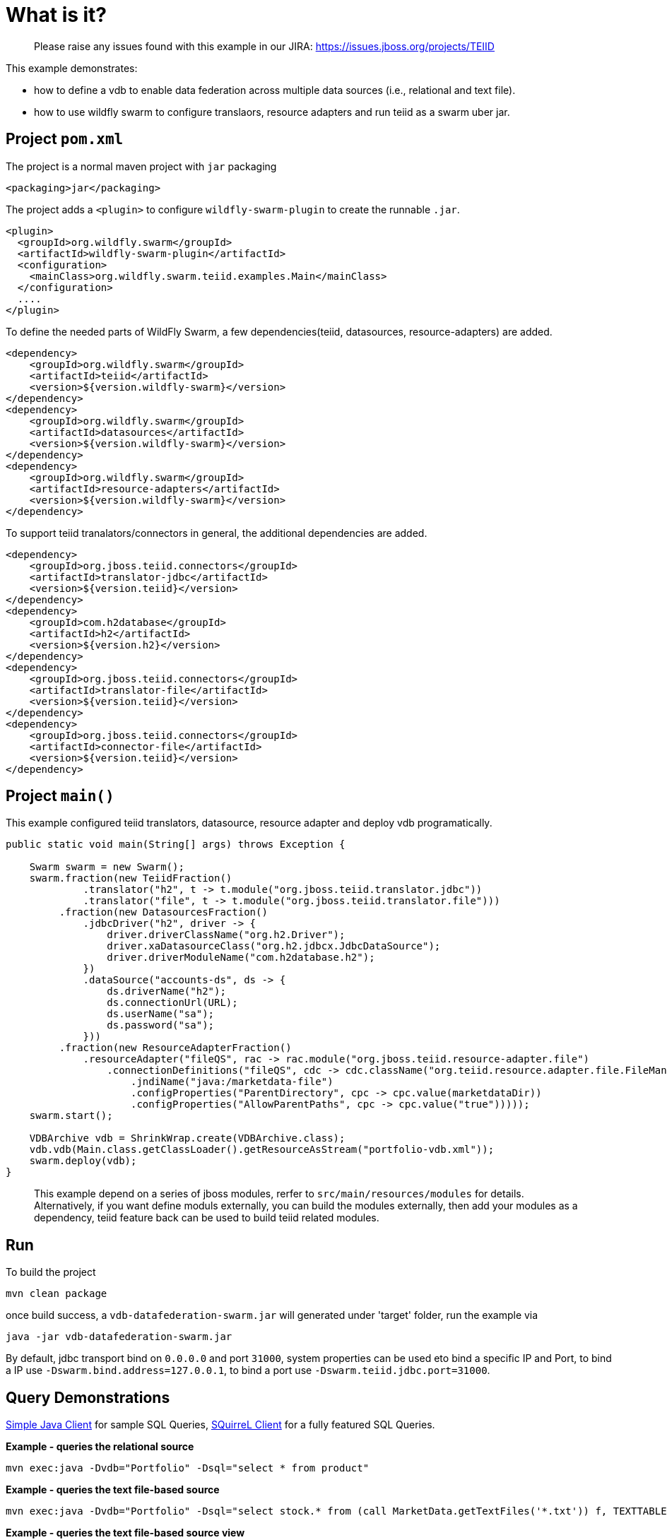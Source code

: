 
= What is it?

> Please raise any issues found with this example in our JIRA:
> https://issues.jboss.org/projects/TEIID

This example demonstrates:

* how to define a vdb to enable data federation across multiple data sources (i.e., relational and text file).
* how to use wildfly swarm to configure translaors, resource adapters and run teiid as a swarm uber jar.

== Project `pom.xml`

The project is a normal maven project with `jar` packaging

[source,xml]
----
<packaging>jar</packaging>
----

The project adds a `<plugin>` to configure `wildfly-swarm-plugin` to create the runnable `.jar`.

[source,xml]
----
<plugin>
  <groupId>org.wildfly.swarm</groupId>
  <artifactId>wildfly-swarm-plugin</artifactId>
  <configuration>
    <mainClass>org.wildfly.swarm.teiid.examples.Main</mainClass>
  </configuration>
  ....
</plugin>
----

To define the needed parts of WildFly Swarm, a few dependencies(teiid, datasources, resource-adapters) are added.

[source,xml]
----
<dependency>
    <groupId>org.wildfly.swarm</groupId>
    <artifactId>teiid</artifactId>
    <version>${version.wildfly-swarm}</version>
</dependency>
<dependency>
    <groupId>org.wildfly.swarm</groupId>
    <artifactId>datasources</artifactId>
    <version>${version.wildfly-swarm}</version>
</dependency>          
<dependency>
    <groupId>org.wildfly.swarm</groupId>
    <artifactId>resource-adapters</artifactId>
    <version>${version.wildfly-swarm}</version>
</dependency> 
----

To support teiid tranalators/connectors in general, the additional dependencies are added.

[source,xml]
----
<dependency>
    <groupId>org.jboss.teiid.connectors</groupId>
    <artifactId>translator-jdbc</artifactId>
    <version>${version.teiid}</version>
</dependency>
<dependency>
    <groupId>com.h2database</groupId>
    <artifactId>h2</artifactId>
    <version>${version.h2}</version>
</dependency>
<dependency>
    <groupId>org.jboss.teiid.connectors</groupId>
    <artifactId>translator-file</artifactId>
    <version>${version.teiid}</version>
</dependency>
<dependency>
    <groupId>org.jboss.teiid.connectors</groupId>
    <artifactId>connector-file</artifactId>
    <version>${version.teiid}</version>
</dependency>
----

== Project `main()`

This example configured teiid translators, datasource, resource adapter and deploy vdb programatically.

[source,java]
----
public static void main(String[] args) throws Exception {

    Swarm swarm = new Swarm();        
    swarm.fraction(new TeiidFraction()
             .translator("h2", t -> t.module("org.jboss.teiid.translator.jdbc"))
             .translator("file", t -> t.module("org.jboss.teiid.translator.file")))
         .fraction(new DatasourcesFraction()
             .jdbcDriver("h2", driver -> {
                 driver.driverClassName("org.h2.Driver");
                 driver.xaDatasourceClass("org.h2.jdbcx.JdbcDataSource");
                 driver.driverModuleName("com.h2database.h2");
             })
             .dataSource("accounts-ds", ds -> {
                 ds.driverName("h2");
                 ds.connectionUrl(URL);
                 ds.userName("sa");
                 ds.password("sa");
             }))
         .fraction(new ResourceAdapterFraction()
             .resourceAdapter("fileQS", rac -> rac.module("org.jboss.teiid.resource-adapter.file")
                 .connectionDefinitions("fileQS", cdc -> cdc.className("org.teiid.resource.adapter.file.FileManagedConnectionFactory")
                     .jndiName("java:/marketdata-file")
                     .configProperties("ParentDirectory", cpc -> cpc.value(marketdataDir))
                     .configProperties("AllowParentPaths", cpc -> cpc.value("true")))));
    swarm.start();

    VDBArchive vdb = ShrinkWrap.create(VDBArchive.class);
    vdb.vdb(Main.class.getClassLoader().getResourceAsStream("portfolio-vdb.xml"));
    swarm.deploy(vdb);   
}
----

> This example depend on a series of jboss modules, rerfer to `src/main/resources/modules` for details. Alternatively, if you want define moduls externally, you can build the modules externally, then add your modules as a dependency, teiid feature back can be used to build teiid related modules.

== Run

To build the project

[source,java]
----
mvn clean package
----

once build success, a `vdb-datafederation-swarm.jar` will generated under 'target' folder, run the example via

[source,java]
----
java -jar vdb-datafederation-swarm.jar
----

By default, jdbc transport bind on `0.0.0.0` and port `31000`, system properties can be used eto bind a specific IP and Port, to bind a IP use `-Dswarm.bind.address=127.0.0.1`, to bind a port use `-Dswarm.teiid.jdbc.port=31000`.

== Query Demonstrations

link:../simpleclient/README.adoc#_execution[Simple Java Client] for sample SQL Queries, link:../simpleclient/SQuirreL.adoc[SQuirreL Client] for a fully featured SQL Queries.

[source,sql]
.*Example - queries the relational source*
----
mvn exec:java -Dvdb="Portfolio" -Dsql="select * from product"
----

[source,sql]
.*Example - queries the text file-based source*
----
mvn exec:java -Dvdb="Portfolio" -Dsql="select stock.* from (call MarketData.getTextFiles('*.txt')) f, TEXTTABLE(f.file COLUMNS symbol string, price bigdecimal HEADER) stock"
----

[source,sql]
.*Example - queries the text file-based source view*
----
mvn exec:java -Dvdb="Portfolio" -Dsql="select * from StockPrices"
----

[source,sql]
.*Example - performs a join between the relational source and the text file-based source*
----
mvn exec:java -Dvdb="Portfolio" -Dsql="select product.symbol, stock.price, company_name from product, (call MarketData.getTextFiles('*.txt')) f, TEXTTABLE(f.file COLUMNS symbol string, price bigdecimal HEADER) stock where product.symbol=stock.symbol"
----

NOTE: The files returned from the getTextFiles procedure are passed to the TEXTTABLE table function (via the nested table correlated reference f.file). The TEXTTABLE function expects a text file with a HEADER containing entries for at least symbol and price columns.

[source,sql]
.*Example - queries the federated view*
----
mvn exec:java -Dvdb="Portfolio" -Dsql="select * from Stock"
----

[source,sql]
.*Example - native query*
----
mvn exec:java -Dvdb="Portfolio" -Dsql="select x.* FROM (call native('select Shares_Count, MONTHNAME(Purchase_Date) from Holdings')) w, ARRAYTABLE(w.tuple COLUMNS "Shares_Count" integer, "MonthPurchased" string ) AS x"
----

NOTE: Issue query that contains a NATIVE sql call that will be directly issued against the H2 database. This is useful if the function isn't supported by the translator (check the documentation for the types of translators that support NATIVE sql). Note that the translator override in the vdb xml enabling support for native queries has to be set.

[source,sql]
.*Example - SQL*
----
SELECT * FROM product
SELECT stock.* from (call MarketData.getTextFiles('*.txt')) f, TEXTTABLE(f.file COLUMNS symbol string, price bigdecimal HEADER) stock
SELECT * FROM StockPrices
SELECT product.symbol, stock.price, company_name from product, (call MarketData.getTextFiles('*.txt')) f, TEXTTABLE(f.file COLUMNS symbol string, price bigdecimal HEADER) stock where product.symbol=stock.symbol
SELECT * FROM Stock
SELECT x.* FROM (call native('select Shares_Count, MONTHNAME(Purchase_Date) from Holdings')) w, ARRAYTABLE(w.tuple COLUMNS "Shares_Count" integer, "MonthPurchased" string ) AS x
----
